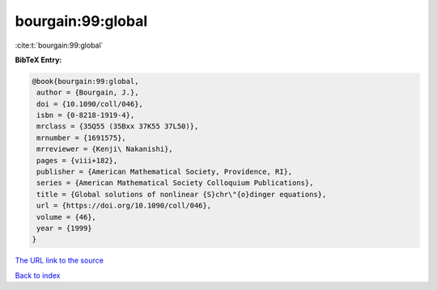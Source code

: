 bourgain:99:global
==================

:cite:t:`bourgain:99:global`

**BibTeX Entry:**

.. code-block:: bibtex

   @book{bourgain:99:global,
    author = {Bourgain, J.},
    doi = {10.1090/coll/046},
    isbn = {0-8218-1919-4},
    mrclass = {35Q55 (35Bxx 37K55 37L50)},
    mrnumber = {1691575},
    mrreviewer = {Kenji\ Nakanishi},
    pages = {viii+182},
    publisher = {American Mathematical Society, Providence, RI},
    series = {American Mathematical Society Colloquium Publications},
    title = {Global solutions of nonlinear {S}chr\"{o}dinger equations},
    url = {https://doi.org/10.1090/coll/046},
    volume = {46},
    year = {1999}
   }
`The URL link to the source <ttps://doi.org/10.1090/coll/046}>`_


`Back to index <../By-Cite-Keys.html>`_
